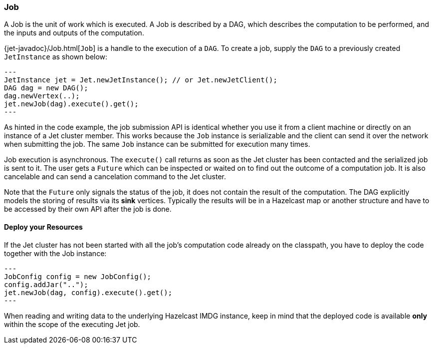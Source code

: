 
[[job]]
=== Job

A Job is the unit of work which is executed. A Job is described by a
DAG, which describes the computation to be performed, and the inputs and
outputs of the computation.

{jet-javadoc}/Job.html[`Job`]
is a handle to the execution of a `DAG`. To create a job, supply the `DAG`
to a previously created `JetInstance` as shown below:

[source,java]
---
JetInstance jet = Jet.newJetInstance(); // or Jet.newJetClient();
DAG dag = new DAG();
dag.newVertex(..);
jet.newJob(dag).execute().get();
---

As hinted in the code example, the job submission API is identical
whether you use it from a client machine or directly on an instance of a
Jet cluster member. This works because the `Job` instance is
serializable and the client can send it over the network when submitting
the job. The same `Job` instance can be submitted for execution many
times.

Job execution is asynchronous. The `execute()` call returns as soon as
the Jet cluster has been contacted and the serialized job is sent to it.
The user gets a `Future` which can be inspected or waited on to find out
the outcome of a computation job. It is also cancelable and can send a
cancelation command to the Jet cluster.

Note that the `Future` only signals the status of the job, it does not
contain the result of the computation. The DAG explicitly models the
storing of results via its **sink** vertices. Typically the results will
be in a Hazelcast map or another structure and have to be accessed by
their own API after the job is done.

[[deploy-your-resources]]
==== Deploy your Resources

If the Jet cluster has not been started with all the job's computation
code already on the classpath, you have to deploy the code together
with the Job instance:

[source,java]
---
JobConfig config = new JobConfig();
config.addJar("..");
jet.newJob(dag, config).execute().get();
---

When reading and writing data to the underlying Hazelcast IMDG instance,
keep in mind that the deployed code is available **only** within the
scope of the executing Jet job.
